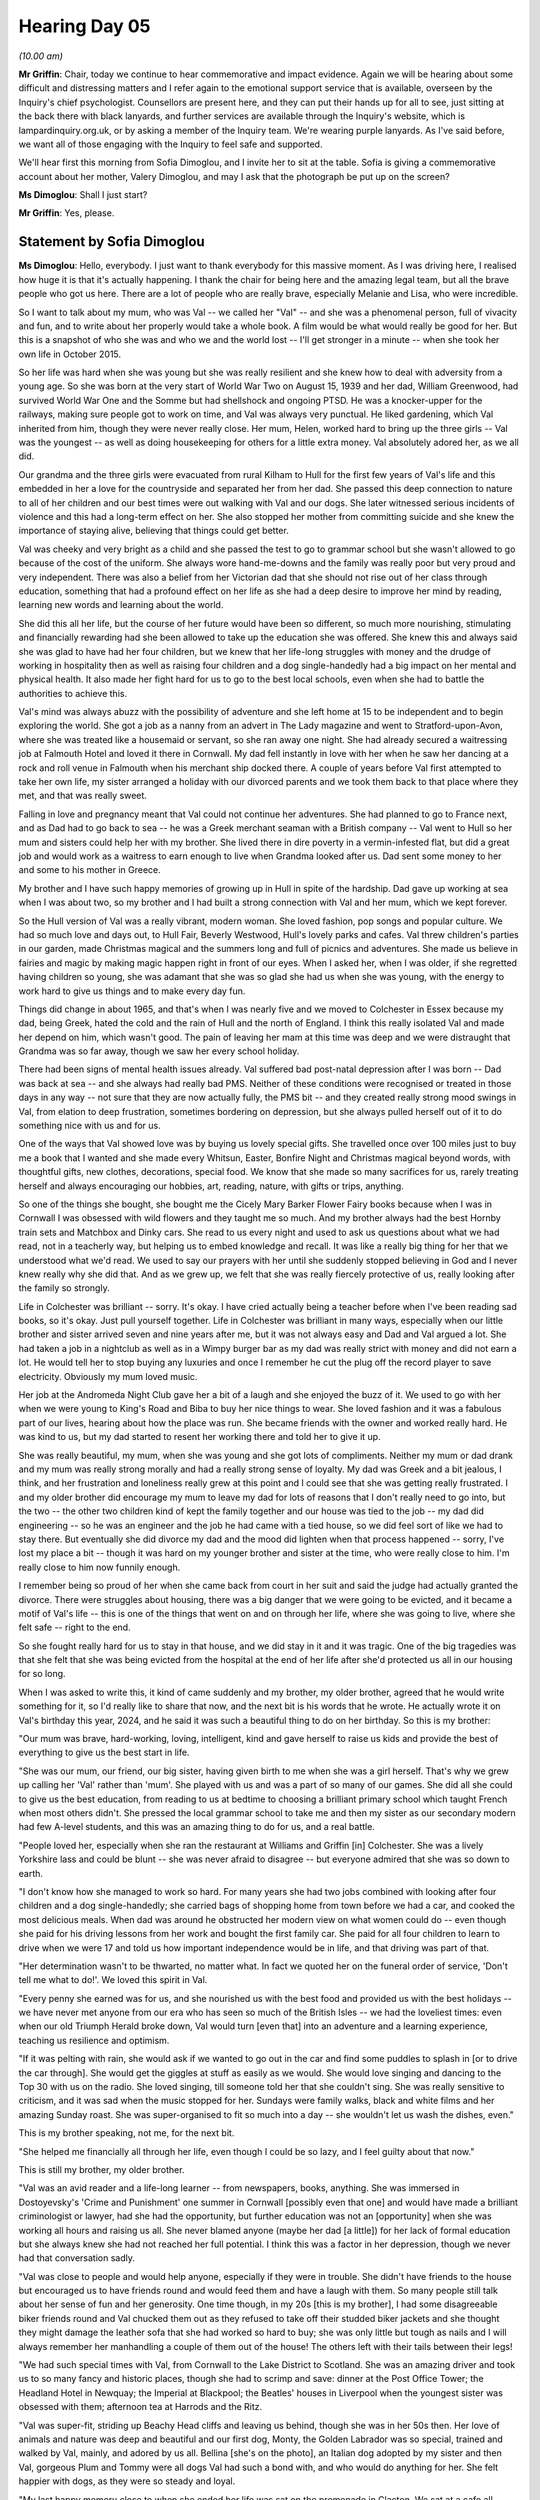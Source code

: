 .. raw:: html

   <a id="hearing-link" href="https://lampardinquiry.org.uk/hearings/hearing-day-05-commemorative-and-impact-accounts/">Official hearing page</a>

Hearing Day 05
==============

.. raw:: html

   <details id="hearing-meta" open>
        <summary>
            <span class="open">Hide video</span>
            <span class="closed">Show video</span>
        </summary>
   <lite-youtube videoid="sfCmyIxIsGo" params="rel=0"></lite-youtube>
   <lite-youtube videoid="mM92XOYzCYo" params="rel=0"></lite-youtube>
   </details>

*(10.00 am)*

**Mr Griffin**: Chair, today we continue to hear commemorative and impact evidence.       Again we will be hearing about some difficult and distressing matters and I refer again to the emotional support service that is available, overseen by the Inquiry's chief psychologist. Counsellors are present here, and they can put their hands up for all to see, just sitting at the back there with black lanyards, and further services are available through the Inquiry's website, which is lampardinquiry.org.uk, or by asking a member of the Inquiry team.     We're wearing purple lanyards.    As I've said before, we want all of those engaging with the Inquiry to feel safe and supported.

We'll hear first this morning from Sofia Dimoglou, and I invite her to sit at the table.      Sofia is giving a commemorative account about her mother, Valery Dimoglou, and may I ask that the photograph be put up on the screen?

**Ms Dimoglou**: Shall I just start?

**Mr Griffin**: Yes, please.

Statement by Sofia Dimoglou
---------------------------

**Ms Dimoglou**: Hello, everybody.    I just want to thank everybody for this massive moment.     As I was driving here, I realised how huge it is that it's actually happening.   I thank the chair for being here and the amazing legal team, but all the brave people who got us here.   There are a lot of people who are really brave, especially Melanie and Lisa, who were incredible.

So I want to talk about my mum, who was Val -- we called her "Val" -- and she was a phenomenal person, full of vivacity and fun, and to write about her properly would take a whole book.   A film would be what would really be good for her.   But this is a snapshot of who she was and who we and the world lost -- I'll get stronger in a minute -- when she took her own life in October 2015.

So her life was hard when she was young but she was really resilient and she knew how to deal with adversity from a young age.   So she was born at the very start of World War Two on August 15, 1939 and her dad, William Greenwood, had survived World War One and the Somme but had shellshock and ongoing PTSD.   He was a knocker-upper for the railways, making sure people got to work on time, and Val was always very punctual.    He liked gardening, which Val inherited from him, though they were never really close.   Her mum, Helen, worked hard to bring up the three girls -- Val was the youngest -- as well as doing housekeeping for others for a little extra money.   Val absolutely adored her, as we all did.

Our grandma and the three girls were evacuated from rural Kilham to Hull for the first few years of Val's life and this embedded in her a love for the countryside and separated her from her dad.   She passed this deep connection to nature to all of her children and our best times were out walking with Val and our dogs.   She later witnessed serious incidents of violence and this had a long-term effect on her.   She also stopped her mother from committing suicide and she knew the importance of staying alive, believing that things could get better.

Val was cheeky and very bright as a child and she passed the test to go to grammar school but she wasn't allowed to go because of the cost of the uniform.   She always wore hand-me-downs and the family was really poor but very proud and very independent.   There was also a belief from her Victorian dad that she should not rise out of her class through education, something that had a profound effect on her life as she had a deep desire to improve her mind by reading, learning new words and learning about the world.

She did this all her life, but the course of her future would have been so different, so much more nourishing, stimulating and financially rewarding had she been allowed to take up the education she was offered.   She knew this and always said she was glad to have had her four children, but we knew that her life-long struggles with money and the drudge of working in hospitality then as well as raising four children and a dog single-handedly had a big impact on her mental and physical health.   It also made her fight hard for us to go to the best local schools, even when she had to battle the authorities to achieve this.

Val's mind was always abuzz with the possibility of adventure and she left home at 15 to be independent and to begin exploring the world.   She got a job as a nanny from an advert in The Lady magazine and went to Stratford-upon-Avon, where she was treated like a housemaid or servant, so she ran away one night.   She had already secured a waitressing job at Falmouth Hotel and loved it there in Cornwall.   My dad fell instantly in love with her when he saw her dancing at a rock and roll venue in Falmouth when his merchant ship docked there.   A couple of years before Val first attempted to take her own life, my sister arranged a holiday with our divorced parents and we took them back to that place where they met, and that was really sweet.

Falling in love and pregnancy meant that Val could not continue her adventures.    She had planned to go to France next, and as Dad had to go back to sea -- he was a Greek merchant seaman with a British company -- Val went to Hull so her mum and sisters could help her with my brother.   She lived there in dire poverty in a vermin-infested flat, but did a great job and would work as a waitress to earn enough to live when Grandma looked after us.   Dad sent some money to her and some to his mother in Greece.

My brother and I have such happy memories of growing up in Hull in spite of the hardship.       Dad gave up working at sea when I was about two, so my brother and I had built a strong connection with Val and her mum, which we kept forever.

So the Hull version of Val was a really vibrant, modern woman.   She loved fashion, pop songs and popular culture.   We had so much love and days out, to Hull Fair, Beverly Westwood, Hull's lovely parks and cafes. Val threw children's parties in our garden, made Christmas magical and the summers long and full of picnics and adventures.       She made us believe in fairies and magic by making magic happen right in front of our eyes.   When I asked her, when I was older, if she regretted having children so young, she was adamant that she was so glad she had us when she was young, with the energy to work hard to give us things and to make every day fun.

Things did change in about 1965, and that's when I was nearly five and we moved to Colchester in Essex because my dad, being Greek, hated the cold and the rain of Hull and the north of England.   I think this really isolated Val and made her depend on him, which wasn't good.   The pain of leaving her mam at this time was deep and we were distraught that Grandma was so far away, though we saw her every school holiday.

There had been signs of mental health issues already.   Val suffered bad post-natal depression after I was born -- Dad was back at sea -- and she always had really bad PMS.   Neither of these conditions were recognised or treated in those days in any way -- not sure that they are now actually fully, the PMS bit -- and they created really strong mood swings in Val, from elation to deep frustration, sometimes bordering on depression, but she always pulled herself out of it to do something nice with us and for us.

One of the ways that Val showed love was by buying us lovely special gifts.    She travelled once over 100 miles just to buy me a book that I wanted and she made every Whitsun, Easter, Bonfire Night and Christmas magical beyond words, with thoughtful gifts, new clothes, decorations, special food.   We know that she made so many sacrifices for us, rarely treating herself and always encouraging our hobbies, art, reading, nature, with gifts or trips, anything.

So one of the things she bought, she bought me the Cicely Mary Barker Flower Fairy books because when I was in Cornwall I was obsessed with wild flowers and they taught me so much.    And my brother always had the best Hornby train sets and Matchbox and Dinky cars.    She read to us every night and used to ask us questions about what we had read, not in a teacherly way, but helping us to embed knowledge and recall.    It was like a really big thing for her that we understood what we'd read.    We used to say our prayers with her until she suddenly stopped believing in God and I never knew really why she did that.   And as we grew up, we felt that she was really fiercely protective of us, really looking after the family so strongly.

Life in Colchester was brilliant -- sorry.      It's okay.   I have cried actually being a teacher before when I've been reading sad books, so it's okay.    Just pull yourself together.    Life in Colchester was brilliant in many ways, especially when our little brother and sister arrived seven and nine years after me, but it was not always easy and Dad and Val argued a lot.    She had taken a job in a nightclub as well as in a Wimpy burger bar as my dad was really strict with money and did not earn a lot.   He would tell her to stop buying any luxuries and once I remember he cut the plug off the record player to save electricity.      Obviously my mum loved music.

Her job at the Andromeda Night Club gave her a bit of a laugh and she enjoyed the buzz of it.      We used to go with her when we were young to King's Road and Biba to buy her nice things to wear.      She loved fashion and it was a fabulous part of our lives, hearing about how the place was run.   She became friends with the owner and worked really hard.       He was kind to us, but my dad started to resent her working there and told her to give it up.

She was really beautiful, my mum, when she was young and she got lots of compliments.       Neither my mum or dad drank and my mum was really strong morally and had a really strong sense of loyalty.      My dad was Greek and a bit jealous, I think, and her frustration and loneliness really grew at this point and I could see that she was getting really frustrated.      I and my older brother did encourage my mum to leave my dad for lots of reasons that I don't really need to go into, but the two -- the other two children kind of kept the family together and our house was tied to the job -- my dad did engineering -- so he was an engineer and the job he had came with a tied house, so we did feel sort of like we had to stay there.    But eventually she did divorce my dad and the mood did lighten when that process happened -- sorry, I've lost my place a bit -- though it was hard on my younger brother and sister at the time, who were really close to him.    I'm really close to him now funnily enough.

I remember being so proud of her when she came back from court in her suit and said the judge had actually granted the divorce.   There were struggles about housing, there was a big danger that we were going to be evicted, and it became a motif of Val's life -- this is one of the things that went on and on through her life, where she was going to live, where she felt safe -- right to the end.

So she fought really hard for us to stay in that house, and we did stay in it and it was tragic.     One of the big tragedies was that she felt that she was being evicted from the hospital at the end of her life after she'd protected us all in our housing for so long.

When I was asked to write this, it kind of came suddenly and my brother, my older brother, agreed that he would write something for it, so I'd really like to share that now, and the next bit is his words that he wrote.    He actually wrote it on Val's birthday this year, 2024, and he said it was such a beautiful thing to do on her birthday.   So this is my brother:

"Our mum was brave, hard-working, loving, intelligent, kind and gave herself to raise us kids and provide the best of everything to give us the best start in life.

"She was our mum, our friend, our big sister, having given birth to me when she was a girl herself.   That's why we grew up calling her 'Val' rather than 'mum'.      She played with us and was a part of so many of our games. She did all she could to give us the best education, from reading to us at bedtime to choosing a brilliant primary school which taught French when most others didn't.    She pressed the local grammar school to take me and then my sister as our secondary modern had few A-level students, and this was an amazing thing to do for us, and a real battle.

"People loved her, especially when she ran the restaurant at Williams and Griffin [in] Colchester.      She was a lively Yorkshire lass and could be blunt -- she was never afraid to disagree -- but everyone admired that she was so down to earth.

"I don't know how she managed to work so hard.      For many years she had two jobs combined with looking after four children and a dog single-handedly; she carried bags of shopping home from town before we had a car, and cooked the most delicious meals.   When dad was around he obstructed her modern view on what women could do -- even though she paid for his driving lessons from her work and bought the first family car.   She paid for all four children to learn to drive when we were 17 and told us how important independence would be in life, and that driving was part of that.

"Her determination wasn't to be thwarted, no matter what.   In fact we quoted her on the funeral order of service, 'Don't tell me what to do!'.   We loved this spirit in Val.

"Every penny she earned was for us, and she nourished us with the best food and provided us with the best holidays -- we have never met anyone from our era who has seen so much of the British Isles -- we had the loveliest times: even when our old Triumph Herald broke down, Val would turn [even that] into an adventure and a learning experience, teaching us resilience and optimism.

"If it was pelting with rain, she would ask if we wanted to go out in the car and find some puddles to splash in [or to drive the car through].   She would get the giggles at stuff as easily as we would.   She would love singing and dancing to the Top 30 with us on the radio.     She loved singing, till someone told her that she couldn't sing.    She was really sensitive to criticism, and it was sad when the music stopped for her.    Sundays were family walks, black and white films and her amazing Sunday roast.    She was super-organised to fit so much into a day -- she wouldn't let us wash the dishes, even."

This is my brother speaking, not me, for the next bit.

"She helped me financially all through her life, even though I could be so lazy, and I feel guilty about that now."

This is still my brother, my older brother.

"Val was an avid reader and a life-long learner -- from newspapers, books, anything.    She was immersed in Dostoyevsky's 'Crime and Punishment' one summer in Cornwall [possibly even that one] and would have made a brilliant criminologist or lawyer, had she had the opportunity, but further education was not an [opportunity] when she was working all hours and raising us all.     She never blamed anyone (maybe her dad [a little]) for her lack of formal education but she always knew she had not reached her full potential. I think this was a factor in her depression, though we never had that conversation sadly.

"Val was close to people and would help anyone, especially if they were in trouble.   She didn't have friends to the house but encouraged us to have friends round and would feed them and have a laugh with them. So many people still talk about her sense of fun and her generosity.   One time though, in my 20s [this is my brother], I had some disagreeable biker friends round and Val chucked them out as they refused to take off their studded biker jackets and she thought they might damage the leather sofa that she had worked so hard to buy; she was only little but tough as nails and I will always remember her manhandling a couple of them out of the house!   The others left with their tails between their legs!

"We had such special times with Val, from Cornwall to the Lake District to Scotland.    She was an amazing driver and took us to so many fancy and historic places, though she had to scrimp and save: dinner at the Post Office Tower; the Headland Hotel in Newquay; the Imperial at Blackpool; the Beatles' houses in Liverpool when the youngest sister was obsessed with them; afternoon tea at Harrods and the Ritz.

"Val was super-fit, striding up Beachy Head cliffs and leaving us behind, though she was in her 50s then. Her love of animals and nature was deep and beautiful and our first dog, Monty, the Golden Labrador was so special, trained and walked by Val, mainly, and adored by us all.   Bellina [she's on the photo], an Italian dog adopted by my sister and then Val, gorgeous Plum and Tommy were all dogs Val had such a bond with, and who would do anything for her.    She felt happier with dogs, as they were so steady and loyal.

"My last happy memory close to when she ended her life was sat on the promenade in Clacton.   We sat at a cafe all afternoon and left as the sun faded.     We laughed a lot all her life, and that was a hilarious day.   It was good to see her being her old self. A jogger passed and she exclaimed: "Get those knees up!" and she interacted with anyone who cared to chat, just like the old days.

"I miss her love and her special personality -- she was always funny and [always] ready to laugh, like her mam, our Grandma.    Not many mums played April Fool's jokes on their kids -- she once sewed up the cuffs of my school shirt!   We had a big laugh every day about something or other!

"I am so sad she did not receive the care she needed -- I am sure she would have had a long and mostly happy older life."

So that was all from my older brother, and my younger sister and younger brother would also have similar things to say.   Lots of brilliant stories about Val and how unconventional she was and how thoughtful and her generosity and love.

Her five grandchildren adored her and loved her stories, her sense of fun and her incredible generosity and her interest in them as people.    I think we always knew that Val suffered from mental health issues, but she managed these well and without drugs most of her life.   She almost never drank alcohol, a little bit at Christmas -- a Snowball, that's what she liked -- never smoked and was really anti-drug.     She sought counselling when her mum died, when she suffered the loss of her mum, and our first dog, that really hit her hard, and also when she felt she made an error moving to a flat in Holland-on-Sea, when where she lived seemed to consume who she was as a person, though her houses were always beautifully decorated and with an amazing garden.

Getting older was hard for her, and although cognitive behavioural therapy did work to some extent, she eventually agreed to take anti-depressants when her psychiatrist went down that route.    She had never been diagnosed properly, but we thought she may be bipolar or something similar as she had big mood swings.    These could be scary, but we always loved her and we worried when she was low.

There's a little bit that's been redacted.    I'm just trying to put the best bit together.

So there was a spell that she had that was quite uncharacteristic anxiety, it lasted longer than usual, and there was an unsuccessful session with a psychologist where Val was really -- she didn't like talking really to lots of people in the room, which of course was part of what happened next, and she felt she couldn't talk openly.    There was a trainee observer in the room and she was too nervous to say she didn't want them there.   And quite soon after that she crashed her car into a moving lorry and was seriously injured when the car caught fire.    No one else was injured, though a passer-by did stop and pulled her from the wreckage of the car.   Her beloved dog, Plum, was killed in this crash and Tommy, the other dog, escaped and she now lives with my sister and comes to stay with me on holiday.   This was December 7, 2013.   The aftermath of the actual crash was filmed -- it just happened to be a media outlet behind her -- and is still available on the internet -- it's still there -- and it's a disturbing but real piece of footage.

So this was sort of the beginning of the end, and it involved years of medical attention because Val had really severe burns.       She had a broken hip, she couldn't walk properly after this, not fully, and she had such deep anguish.     Sorry.

**The Chair**: Take your time.

**Ms Dimoglou**: So Val at this point was beyond devastated and really guilty about the death of her beautiful Plum, her dog.    She could not see living in the house where she lived with her dogs, and Plum was buried in the garden. And she talked about suicide a lot at this point and we begged her psychiatrist to help her to stay alive.

She had some brilliant treatment and some awful treatment.    There were brief flashes of the old fun Val, mainly like when she was playing scrabble with the people, the inpatients, but very few.      We spent hours looking at properties because she couldn't go back to her house, but she knew she needed a place of asylum, of being looked after and cared for so she did not kill herself.     None of her children were in a position to offer this.     We all had young children ourselves at this point as well -- sort of young-ish.

She had a real sense of justice to the very end and it was Val who stopped the unit she was in from writing up in public in their office what the residents had done to try to take their own lives.      She befriended many people there and made them feel loved again.

The impact of Val's death continues to this day -- as you can see with all of us -- with all of us it's the same.     Hearing about suicide is a trigger, but we have learned to accept that that is part of life, though it could be minimised with better mental healthcare.    The loss of Val from our lives is enormous, inexpressible really.    To go there is to admit the loss of so much love and fun and potential memories with grandchildren and with us all.

My daughter has been severely affected by the trauma and often speaks about how Val would be so proud of her achievements and how she would have been there for her. I know my siblings keep their sadness to themselves often or shut it out to survive.    We are all trying to live our lives for Val and for Dad, who is still alive and who often speaks of Val's amazing personality, when he met and fell in love with her.

The loss feels worse because we feel that, with the right treatment, more fitting drugs, if they were necessary, more talking therapy and a safe space to live, Val would not have crashed her car and would have lived a much longer and happier life.    It was agony seeing her desperate for help but denied that.    It took me five years to feel I could even breathe again. I almost lost my job as an English teacher because I was being made at that time to teach -- I was being made, as my job, to teach books about suicide and death -- there's a lot of books about suicide and death that young people read -- and an unsympathetic management at that point.   I got a skin condition from stress and depression and lost weight and all interest in anything, to be honest, though I did what I could to support my daughter through her own grief.   I also tried to be there for my lovely sister, who found my mum dead after the hospital let her out for 12 hours -- and we didn't know this -- who also became unwell.

To be honest, the shambolic and disingenuous investigations -- a number of them -- after my mum's death by the health authorities were probably one of the most traumatic parts of the whole story that we've had to live.   Nonetheless we have the best memories of Val and this statutory Inquiry is something she would have believed in as she was passionate about the need to improve mental health services, to offer suffering people a safe place to live and to really talk to them and to try understanding what is wrong.

We hope that all the effort put into the Inquiry does not end in a hollow "Lessons learned" statement and that real policy changes can be implemented.   We hope that people will tell the truth and that the Inquiry can compel people to be honest and to be part of a permanent and positive shift in mental healthcare in the UK to something kind and caring, offering true asylum without limit and safeguarding individuals and society from a health issue which should have solutions, as any other physical ailment.

Thank you very much.

**Mr Griffin**: Would you put up the remaining photographs, please?

*(Images shown)*

**Ms Dimoglou**: That's her laughing.

**Mr Griffin**: Thank you very much.

**The Chair**: Mrs Dimoglou, thank you so much.    It's wonderful to hear about your inspiring mother.

**Mr Griffin**: Chair, there will be just a very brief pause while we change the table around.     (Pause)

We will next be hearing from Paul Guille and I invite him to go to the table.      He will be accompanied, I understand, by his brother, Alex. And Paul will be reading a commemorative account about his sister, Bethany Lilley, Beth.     There's a photo that's gone up on the screen, just so that you're aware.

Statement by Paul Guille
------------------------

**Mr Guille**: I would start by just echoing what Sofia said in terms of thanks for the amazing staff of the Inquiry, first of all for doing the work you're doing and second of all for supporting us so well throughout.   All of our family have felt incredibly supported by the way you've approached it, so thank you for that.

I would also just quickly say, before I start, that this was written mostly by my sister, Sarah, who did a huge amount of just asking the right questions, asking the right people and, as a result, sort of got the inquest going initially and things like that, and got us involved in this process as well.   She kind of decided it was time for her to step away, so I just want to kind of start by paying tribute to her and all the work she did to try and get some answers on behalf of Bethany.

So this account is mostly written from Sarah's perspective but, as I'm one of six, lots of us all had different memories and different pieces we wanted to add in, so I'll kind of make that clear as we go through. So she said:

"Thank you for the opportunity to provide a commemorative account for the Lampard Inquiry regarding my sister, Bethany Lilley ... who died in January 2019, aged 28, whilst an inpatient on Essex Partnership University ... Trust's Thorpe Ward [in] Basildon.

"In order to write this account, I have referred to and included information that was submitted to the Essex Coroner following my sister's death, with the input of my siblings and mum, together with our recollections of our experience.   We are very happy to provide any additional information or evidence or greater detail of our experience at any point.

"Beth was born on 12 September 1990.     The youngest of a set of twins, and the youngest of six siblings from Dr John Guille and Mrs Julia Guille.   Beth was born in the breech position and had one arm over her head.    As a consequence she got 'stuck' until the consultant manually moved her arm, causing it to break, to allow her to be born.   It is not clear whether there was any impact of this period of oxygen starvation on Beth. Although it did not affect her physical development, the family have always felt it may have impacted her emotional development.

"Beth lived in the family home, with the exception of a short period when she lived on her own, until she married her childhood sweetheart in 2015.   They lived in one bedroom in the family home, sharing kitchen and bathroom facilities, until they could rent their own place in Colchester which they did for approximately one year until they separated during an intense period of Beth's mental illness.

"As a child, Beth was impulsive.   Due to her behaviour, she was [unfortunately] asked to leave the secondary school she attended with her brothers, and was moved to an alternative school in Clacton, from which she was frequently truant.   Her Dad then paid for Beth to attend a private school in Colchester.   Aged 16, Beth was diagnosed with and treated for ADHD.    She dropped down an academic year and left the private school with five GCSEs.

"There were few things Beth enjoyed more than spending time with her cat [appropriately] named Smirnoff, usually in front of an episode of EastEnders or some kind of comedy series (anything from Miranda to the Gilmore Girls was always good with her!).      She was also an enormous fan of music, especially the rapper Eminem, even getting to see him perform live on one occasion."

And we even had some of his lyrics quoted at her funeral as well, appropriate ones I should add.

"Beth experienced several severely traumatic events during her teenage years and into her early 20s, the details of which another family member has asked [us] not to include.   We now understand that these events impacted Beth's mental health severely and began the start of her involvement with the services provided by Essex Partnership NHS Foundation Trust.

"[During] these experiences, Beth worked first as a care assistant as a care home.    She really enjoyed her job and loved looking after people.   She spent a short time as a domiciliary care assistant and then managed to secure a job at her dad's GP surgery as a Health Care Assistant and phlebotomist from 2012.   She was widely regarded as brilliant at her job, loved by all of her patients and the staff.    Due to her struggles with her mental health, she [did have] to leave the role.      At one point she spoke to the surgery about returning to her job, which she [really] really wanted to do.    She returned for a period of a week on admin duties, but her mental health was such that she [just] wasn’t able to continue.

"In 2014 she studied for a short time at Anglia Ruskin University to become a qualified nurse, with the intention to specialise in Mental Health, but unfortunately did not pass the academic assignments. Beth was diagnosed with dyslexia around this time. [She] continued to want to train as a nurse and applied for information about a nursing qualification with the Open University in 2018.

"During 2014/15 Beth's mental health declined quite suddenly.   She spent blocks of time as an inpatient on the mental health wards, at one stage she was resident for over eight months."

I've lost myself for a second.

"After this admission, she had great difficulty readjusting to the world outside the ward and ended up yo-yoing backwards and forwards in and out of the inpatient wards.

"Beth's dad was a local GP and worked extraordinarily long hours.   When Julia was unwell, Beth's Granny on her Dad's side would often visit from Guernsey to stay and support the family.

"And Beth's parents divorced in 2003, when [Bethany] was 12, and Julia was moved out of the ... home into a flat a few miles away.

"Beth's dad died in October 2018, after which her destructive behaviour reached new heights as her struggles to cope with [the] death went unrecognised by the teams supposed to be supporting her.   Beth eventually succeeded in taking her own life whilst an inpatient in January 2019, when she ligatured.

"Beth did not have children, although she wanted nothing more than to be a mum.   She was incredibly close to all of her nieces and nephews as well as the children of her close friends, who all knew her as 'Aunty Beth'. Beth was fiercely loyal to her friends and would be there no matter what time of day or night to provide emotional or practical support.   Beth's six nieces and nephews were aged between 10 and 2 when she died.    She absolutely adored them and requested photographs of them while she was an inpatient, as she recognised that thinking about them helped her through her days.    Beth saw them almost daily when [she was] at home, and never missed a family gathering.

"My personal recollections of Beth [this is from Sarah's perspective] are limited as I went away to university during Beth's teenage years, and then moved away from the area for a period of ten years. I remember hearing about her struggles from my Dad and even considered whether I could support her if she moved in with me, giving her a change of scene and people. I still wonder whether this could have made a difference.

"Beth supported me during a particularly difficult period of my life, when other people told me to 'just get on with it'.   She could see how much I was hurting and tried to help.   I will never forget that kindness when I needed it [the] most.

"She was such a kind and loving aunty to my daughter, who regularly told me that Aunty Beth was the only one who understood her.   My daughter was 10 when Beth died.   She was devastated and asked how it happened.    I asked if she knew that Aunty Beth used to hurt herself.   My daughter replied that, yes, she knew that.   I sadly explained that Aunty Beth had hurt herself too much this time.   My daughter looked at me and said simply 'I thought so'.   She wrote this poem after [Bethany] died: 'Amazing 'Unique 'Nice 'Terrific 'Intelligent 'Exciting 'Beautiful 'Excellent 'Totally brilliant 'Helpful 'I love you.' "Beth's inquest took three years to reach the Coroner's court.   It was three weeks long and held under Article 2 of the Human Rights Act with a jury.     During those three years, we attended every single meeting and I worked extremely closely with our solicitor and barrister preparing for the case, spending many hours reading disclosure, making notes and asking questions, on top of my full-time job.    My own family did their best to support me while I poured my heart and soul into working out where things had gone so terribly wrong while they constantly worried about the impact on my mental and physical health as barely a day went past when I did not suffer from anxiety-induced migraine, for which I required prescription medication and drank alcohol to excess with worrying frequency.

We would say we are a close family, but there are many things we do not know about each other's lives, and we would say this is appropriate.   However, during the course of preparing for the inquest all the details of Beth's life were laid bare.    To begin with, this was in some ways positive, as it helped us to piece together just why she became so unwell.    But details such as her post-mortem report detailing the weight of each of her organs was too much to bear.

"I read every single page of her 10,000-page medical records, including the sentence that a member of staff thought necessary to record in perpetuity that, 'Beth gets on well with all of her siblings, apart from Sarah'.   I cannot unread those words and can never fix that relationship that I did not even realise Beth felt was so broken.

"We were six siblings, now we are five.      And no mother should have to bury her child.   Losing Beth continues to affect us all in different ways, particularly for Julia, who lived with Beth during her most difficult times and constantly towards the end of her life, and Matt, Beth's twin, feels her loss most acutely.   We have individually suffered in different ways.    Panic attacks, depression, relationship struggles, and physical health problems that can be directly attributed to our grief.   Several of us have sought counselling and some are continuing with it, five years later.

"Every time I think of Beth, see a photo of her, or visit her grave, I feel an overwhelming wave of sadness because I just always believed she would 'make it' and I still can't believe that she didn't."

The next words are from Julia Guille, who is Bethany's and our mum.   She asked to include these words:

"Beth's death has meant that when in conversation the subject of families come up, I feel very uncomfortable when talking about my children.      I can never decide whether to say I have six or five children. I feel as if I'm lying when I say six, but feel disloyal to Beth when I say five.     I'm never sure if or even how I can explain that Beth has died and the reason that she has died.

"I am constantly reliving the evening I was told that [Bethany] had died.     I received a phone call from her doctor describing all the events surrounding her death, how she was found with a ligature, attempts to resuscitate, but not actually telling me she was gone. It took a direct question from me before I was told the truth, that [Bethany] had died.    Even after all this time, it doesn't seem real."

And these words are from Matthew, who was Bethany's twin brother:

"Looking back, I am so privileged to be Beth's twin. She proudly took immense pleasure in sharing she was a twin with everyone she met and would often refer to me as her 'Twinny', which I wasn't too fond of at the time but now, I really miss it.

"Growing up with Beth as my twin is all I've known but I would describe our relationship as unique.    She had such a vibrant personality, and she was just so funny.   We would squabble as all siblings do but we were always together.   We went to a small village primary school and were in the same class, so we literally spent all our time together.   We shared a bedroom growing up as we were the same age, attended most things together (Sunday school, swimming lessons etc).    We really were a pair, right down to matching outfits our mum would dress us in as babies.

"When we went to secondary school, we didn't have any lessons together and we hung around with different friendship groups.   This is around the time when we started to unfortunately grow apart.    However, the close bond remained.   After secondary school we began to grow closer again before I moved away to Yorkshire to attend university and raise my children with my fiancé.     We still did communicate and visit each other from time to time but not enough.

"I have two young children who were 6 and 4 at the time of Beth's passing.     We try to talk openly about Beth and when my son asked what I was doing while writing this, he asked if he could add something too. I asked what he wanted to add and he said, 'she was really sweet and always lovely'.

"My son is the oldest of my two children and Beth's death has had a lasting impact on him.    He was 6 at the time of her passing and started to show a disconnect with the world around him.     The issues he faced impacted his education and his mental health.    Luckily for us my partner managed to arrange counselling for him; the school were very understanding and set time aside for these sessions as well as supplying additional support with his schoolwork.

"My daughter often expresses how much she misses her.    She is often distraught about how she does not have much memory of her, it is very upsetting to hear that she wishes she was still here.    She used to ask when Aunty Beth was going to come back.    It took a few years for her to finally understand, this was extremely hard for her, myself, and my partner.

"So, to summarise, years on we feel her loss greatly and regularly.    Be that through the children's emotions or our own memories, the death of my twin has impacted myself and my family massively.    Since Beth's passing, I have received one set of counselling, and I have recently had an assessment while I await further counselling.    I struggle with her loss greatly and I am acutely aware these feelings will no doubt be a part of me forever."

The next part is from Jo Stevens, who is Bethany's sister, our sister:

"As a family we have come to the agreement of writing separate statements if we so desire, as to the impact of Bethany's loss on us as individuals.    We have been through this process for nearly 5 years as a family which has been tough on us all.    We are all individuals and have different memories, different feelings and sometimes different opinions on things, so we thought it only fair we got to have our say as different family members.

"I've never had the opportunity to really put down in words the effect it has had on just me before. I have attempted bereavement counselling but wouldn't open up and was told that I seemed to be doing ok so I didn't really need it.     I was told that the images I was seeing in my head of my sister's body in the chapel of rest weren't flashbacks, they were just memories.   So, I continue to live my life because we all know life goes on!   I think about her often but rarely visit her grave.   I don't know whether it is just down to having a busy life or otherwise.

"Beth was my little sister, I loved her dearly! I remember her for being a lively, fun-loving young girl.   We missed our flight to Guernsey one year and at the time we were devastated, however we soon laughed about it once our dad came to the rescue.    I fell over in the mud just before our flight coming home too, she really did laugh at me!     The person that she turned into wasn't Beth, and I do not want to remember her as this shadow of herself.

"She turned to me initially at the very beginning of her real mental health struggles.   However, she soon drifted away as her mental health deteriorated.    There will always be the questions in my mind, 'Could I have done more?   Should I have done more?'.

"Losing Beth really took its toll on my family too. I struggled for months following our dad's and then her death.   I wandered around in a trance, and it wasn't until my Husband finally confronted me about feeling sorry for myself, but not doing anything about it, that I actually started to take note and realise I needed to snap out of it.    My daughter doesn't remember my sister but knows who she is in photographs, my two sons do remember her but their memories fade as they were still so young when it happened.

"So, in conclusion, it really affected me and still does in many ways.   I'm not sure I can actually put everything in words.   It obviously had a massive effect on my personal life, but it also affects my work life too sometimes.    Having to stay professional with people at the lowest points of their life, knowing deep down they probably won't actually get the help they require from mental health services, it makes me sad!"

And this last bit is from me.

The impact on Bethany's death on me personally is difficult to quantify.   When you are told that your sister is going into hospital because of her deteriorating mental health, the immediate response should be one of relief and gratitude.    It should be assumed that this is the place where she will get the support and care that she needs.    In our situation Bethany's hospital admissions served as a signal that her situation was getting worse and that it would likely worsen during her stay, whichever ward she would end up staying on.

Bethany's death felt so inevitable.    When I would visit her on the ward, when I was still living in the UK, and when I would video-call her from my apartment in Raleigh, she would talk about taking her own life flippantly.    "I tried to kill myself today, but the nurses stopped me.   So that's good" was something I heard more times than anyone ever should from someone they love.    This carefree attitude and the obvious signs that Bethany was not okay has often led me to question whether I did enough to help her.   Did I ignore those signs and become almost desensitised to her pain?      Could I have raised those concerns earlier?    Should I have just taken them more seriously and, if I had, might she still be alive today?

These painful and lingering questions are still difficult to manage, but immediately after her death they were absolutely deafening.    I took to drinking alcohol nightly.   Without doing so I was fearful of not sleeping at all or being woken up by nightmares.   It took until lent of 2020 until I was able to relearn how to manage my relationship with alcohol again.

I also took a huge financial impact after Bethany's death, paying hundreds of dollars in flights home, lost earnings and therapy sessions.    When my father died months before Bethany, I was offered the chance to see him in the hospital mortuary.    I turned this down and regretted it.   When Bethany passed, I could only get back to England days before her funeral and never had the chance to see her.   To not have had the chance of this closure is an especially painful outcome from the darkest period of my life and it's something that's never going to be fixed.

Up until I moved back to the UK, I actually had one last message from her on our WhatsApp chat.    I told her that I thought she was strong.    She replied to say "thank you" and that she hoped to believe it herself one day.   It seems unlikely that she felt strong in the days before she passed, but that's how I think of her.       To live how she did, to achieve what she did, to touch the lives that she did and to keep going in the face of everything in the way that she did took a kind of resilience that most people could not have even imagined having to show.   She's not just missed, she's remembered and she is an inspiration.

I'll just finish with the last bits, which was Sarah's words again:

"Beth had such a way of connecting people on their level -- meeting them where they were at and engaging with their interests and values even if they did not match her own.    Everyone who had the privilege of spending time with her has different memories of her and different ways of understanding what a truly special soul she was.

"Beth's immediate family numbers 15 people. However, the loss of her life extends far beyond her family to include her greatest friends, those who she would drop everything for when they needed help, and all of the patients that she looked after.   Even those she came into contact with over the course of her illness, both staff and patients, valued her friendship, her personality and her passion.   We were told over and over, whenever we met people from the Trust, 'we all loved Beth'.

"Thank you again for this opportunity to provide this Commemorative Account and for the [amazing] work that you are doing."

**Mr Griffin**: Thank you.   If you just wait there, we'll play a few more photographs.

*(Images shown)*

**Mr Griffin**: That's the last photograph, thank you.

**The Chair**: Thank you both very much indeed and will you also convey my thanks to the rest of your family.      Thank you.

**Mr Griffin**: Chair, we'll now hear the commemorative account of Jane Stanford and it will be read by her legal representative.

This is an account about Jane's mother, Dorothy -- or Dot -- Redditt and it is being read by Adefolaju Sanda.

**Mr Sanda**: Good morning, Chair.   Today I'll be reading the commemorative account of Jane Stanford, sat next to me, daughter of Dorothy Redditt, also known to her friends and loved ones as "Dot".

Statement by Jane Stanford (read)
---------------------------------

**Mr Sanda**: "Dot as she was known to all, my mum, was born in 1936, she was given a long life but cut short shockingly and tragically at age 85 in 2021, when she died alone, locked in her bathroom, the room in terrible disarray, surrounded by the paraphernalia of self-harm, the door smashed down by the police.      Many may think that someone else cleans up after this type of death, but they don't. The family are left with a horrific scene that can never be erased from their memories.     One must identify the body and this must be done by someone that knew them. We never got to see mum treated and well.    Her right to a normal old age free of mental torment [was] denied to her.    There was to be no normal decline which is expected in old age, no family at her bedside at her end, to say our goodbyes and hold her hand.

"Mum came from a family scarred by World War 1 PTSD. Her great grandfather sadly took his own life.    This was along with Mum's own issues of dealing with the upheaval of being evacuated during World War 2 at the tender age of 4, being separated from her brother and her parents.

"Mum married dad after a short courtship in 1956, having met at their place of work.     They had been married for 64 years when mum died.    Dad passed away recently, after a gradual decline in his physical and cognitive capacity, nearly 3 years after mum.     He was a mild mannered, gentle man not given to confrontation and was always supportive of mum through her long mental health difficulties.    Even if he did not always fully understand her difficulties, no matter how they impacted him he remained loyal and supportive, her 'rock', knowing and believing Mum's cyclical ups and downs in her mental health would somehow always ease with a little time and patience.

"When my sister and I were born in the 1960s, mum had the family she so wanted, but the pressures that come with motherhood were totally overwhelming for her and she did not cope with the demands, which affected her already fragile mental health.   Mum, looking back at that time, believed she had suffered with post-natal depression, but in the 1960s there appeared to be little awareness or help for this or any mental health difficulties.

"The cyclical nature of Mum's mental health difficulties thankfully did mean we saw times when mum shone past her difficulties.   Mum was a very creative and a talented artist, many friends and family still have her beautifully painted stones.    Mum's love of nature, flowers, animals and birds, meant these were her favourite subjects.   Mum could recognise bird song easily and identify birds in a flash.   She also loved her garden and when she was able, there would be a small veggie patch, fruit trees and bushes.   She would nurture her plant cuttings until they were healthy and thriving and these plants still live on in our gardens today.

"Mum was also a very good seamstress, she made clothes, toys and dolls, was always knitting when there was to be a new baby in the family or neighbourhood. There were also many very intricate embroideries framed on the walls of mum and dad's home.   Mum would make amazing fancy dress for me and my sister and often we would do well in competitions and win a prize.

"Mum learned to play the piano, the memories of Beethoven's Moonlight Sonata 1st Movement resounding through the house is very poignant for me.   Mum was involved with amateur dramatics, where she would enjoy singing and acting and I remember her performance in the panto Cinderella very well.

"Mum was also a very good baker of bread and cakes. The smell of a newly baked cake or bread was one I love and her old-fashioned deserts, a gooey jam roly poly always went down a treat.

"Like many older couples, as they moved towards retirement, mum and dad enjoyed caravaning and visited many places in Britain and France, in later years travelling further afield to Canada and the USA.    Dad recalled very fond memories of their wonderful trip to Bryce Canyon National Park Utah, sitting with mum after a meal, just admiring the stars, which with so little light pollution was magical.   Later as they aged travelling abroad became more difficult so mum and dad would often go to Southwold or Orford Ness for a short break, always with one of their rescue dogs in tow. They would hire a beach hut for the day and me and my sister and our four boys would come for a day by the beach.   Mum's four grandsons gave her great pleasure and she was always interested in their achievements and how they were making it in the world.

"Mum was confused and frustrated when it came to her mental health difficulties, full of contradictions in her search for answers.     She always seemed to be searching for answers to her difficult thoughts and feelings that so clearly caused her pain and sadness. She could articulate well what she felt were the causes, events which occurred deep in her past, but she found confronting these thoughts and feelings extremely difficult.   She sought solace in her faith at times in her life.    She sought answers from her GPs over many years, but became increasingly frustrated by the fact that medical treatment for her mental illness did not seem to work.   Mum felt no one understood her or seemed to be able to alleviate her depressed state.      She sadly took a lot of her frustrations out on family, friends and neighbours, seeking to blame those around her for not making her happy, understanding her or being able to relieve her clear pain.     This caused immense difficulties with her relationships.

"The final five years of Mum's life, dad recalled, were a period where Mum's frustrations gradually increased.   We all gradually noticed this trend.   The cyclical nature of Mum's mental health difficulties seemed to change to a more stable constant low mood with very challenging bouts of aggression.   She lost interest in her creative interests, music, her garden, the little holidays she so enjoyed.    She was clearly in distress and would wander off, having to be brought back by the police.    But once persuaded by the police to seek help in A&E, she would convince the staff that she was fine, even though it was clear to us that she was not.

"The months that led up to mum's death were the most terrifyingly anxious times of our lives as a family. The impact on our lives will never go away.    Both my sister and I have had to seek professional counselling and our dad suffered dreadfully and needed lots of support.   The wider family, namely our partners and grown-up children, should not be forgotten [as] they have been invaluable in supporting us and saw us suffer so much.

"Writing this and recalling the terrible memories of my utter feeling of helplessness, failing at every point to get anyone to listen to our concerns and get [help that mum] needed and deserved, brings on overwhelming physical symptoms of anxiety.   I cannot breathe, my heart is thumping, there is a knot in my stomach, my head is light, I panic, I am crying.    My thoughts are 'I must help mum', but no one is listening to my pleas, and no one wants to help us, mum will hurt herself and dad too [and] I need to prevent this catastrophic scenario [from happening].   I hear my dad crying, he is 93 and not in the best of health, he has been hit by mum, she has threatened to kill him, pushed him into the wall, locked him outside in the cold, the phone wires ripped out so he cannot call for help, he is afraid mum will burn the house down as she has threatened, she is verbally abusing him, he cannot leave her as she is threatening to harm herself and he wants to keep her safe, dad wants to take his own life because he cannot cope anymore, he just needs peace he says.    Mum is in severe mental health crisis but there is no one to help her get well, or see and accept the risk to dad physically and psychologically.

"We as a family also went through several distressing police incidents.

"In the weeks prior to mum's death, we as a family foolishly felt some relief once mum agreed to a voluntary admission to Ruby Ward.    Mum's experiences, according to her journal notes and our experiences of Ruby Ward over the weeks are to be recalled and will be dealt with later in the inquiry.   However, it is safe to say the majority of our interactions with Ruby Ward were not good ones.

"The failings left mum's mental health issues effectively untreated.   Discharge occurred without adequate support and into an environment that was not appropriate, within 5 days mum had attempted suicide again and six days [later] mum was dead.

"My sister and I spent hundreds of hours writing emails, letters, making phone calls, video call meetings.

"I am sure there is more I cannot recall.     Much of our efforts whilst mum was still on Ruby Ward trying to get our concerns listened to and acted on were ignored. None of our efforts prevented mum's tragic loss or provided explanation for what we believe were the events that contributed to mum's death.   All our efforts have been in vain.    This is the unending impact of what we have been through as a family.

"Mum, you lost your battle against a cruel and unkind illness, let down by those that should have cared for you and helped you get well, your struggles were immense and life long, but it was a full, valuable life. Your family all did the very best they could to support and care for you, especially dad, by your side for 64 years.     Even when it was impossible to reach you, locked in your pain and anguish, we were still fighting for you, to try and make things better for you and get you well.     It is so sad it was all in vain.

"We know you believed that you would someday go somewhere better with the angels and where there will be peace forever, I hope you are there now, because if anyone needed and deserved somewhere better and peace forever, it was you Mum."

**Mr Griffin**: Would you play the remaining photographs, please?

*(Images shown)*

**Mr Griffin**: Thank you very much.

**The Chair**: Mrs Stanford, thank you very much indeed for that incredibly illuminating account.

**Mr Griffin**: Chair, that is time for our mid-morning break. May I suggest that we return at 11.40?

**The Chair**: 11.40, good.

*(11.07 am)*

*(A short break)*

*(11.43 am)*

**Mr Griffin**: We are hearing now from Karon Pimm, who will be speaking about her son, TJ.    And could we put up the photograph, please?

Statement by Karon Pimm
-----------------------

**Ms Pimm**: Yes, okay, so TJ was conceived with the help of a fertility drug.    After six weeks of pregnancy I was admitted to hospital for major surgery.    I had undiagnosed endometriosis and the drug that I took made it worse, so I had a tube, ovary and massive blood-filled cyst removed while I was six weeks pregnant.

The doctors were aware of my pregnancy and therefore did not perform a D&C.    But said there was little hope I would carry the pregnancy.     I also had an incompetent cervix, so therefore, at 16 weeks, I had a stitch put in to keep the pregnancy, but I put here that TJ kept trying to escape and I had to go to theatre twice more to have another stitch put in -- two more stitches put in.

I went into hospital again bleeding and they found I had a placenta previa, so I was bleeding.     I was admitted in September and never came out again until TJ was born by emergency C-section.     I kept going into labour and they kept taking me to the labour ward, put me on medication via a drip to stop the contractions. So I had many scares, many transfusions and bedrest for three months.

I got to seven months and was allowed to go down to breakfast, but as I finished my breakfast I went into labour.     There was nothing they could do to stop it.     TJ was born at 2 pounds and luckily he had very few problems and they let him out of hospital when he was 4 pounds, just six weeks later.

He was very precious -- this is an understatement. He was meant to be here.      He was a funny, caring, happy child.     That's how best to describe him.   He was tiny for such a long time but a character.     One of his teachers came to the funeral and gave us a class photo she had kept.    She was distraught, saying he was the loveliest child she had ever taught.

He was also a child model and very successful to the age of 7, but he was playing football when they found out.    They ribbed him so much that we went to an audition at Marks -- oh, I'm not allowed to say that.

**Mr Griffin**: Yes, you can.

**Ms Pimm**: -- M&S for a job and he refused to comply with the models' work ethic, to say the least, and that was the last of his modelling career.    Football was his main passion but he was small for a long time.    He was really talented.    People would comment at every game how good he was.    His vision was apparent at an early age, but the other kids couldn't follow his vision and he got very frustrated.   Even the managers couldn't coach him. He was more aware than them.

We moved from Dagenham to Dovercourt in 2000 for a better life, but TJ struggled -- it was probably a wrong time to move, but it was the best thing, we thought -- and rarely went to school.   He was 14 at the time.   But the school sent him to a programme which involved Colchester Football Club and he managed to do two years there and got coaching badges.   By the age of 18 we thought and he thought he would go away with the company to teach football -- coach in the USA, and he did this for two summers -- for two years, sorry.      He was based in Florida and loved it and the kids loved him too.

He did get signed on at 12 for West Ham and did a little while there, but they did not extend his stay as he was so small.   This really upset him.   He ended up being five 9.   The football world is quite cruel.     After this he actually worked for West Ham as a coach in the community, (inaudible) for a year, and then he went on a -- he got a job with First Choice Holidays and spent three years, one in Majorca, one in Cape Verde and the next year in Egypt, doing the children's football sessions.

There he met a girl from Manchester, and when he finished the work with First Choice Holidays he moved up there with her and they had a child, but he found it difficult to stay away from us, being so far away.    He used to go -- he came home, sorry, and he got a very good job in sales in London.    He used to go by train to see his son and sometimes I would go and drive sometimes.

This eventually led to TJ not being able to see him because he once turned up late, Saturday morning, drunk from the night before, after work.    He then rekindled a relationship with the first girl he met when we moved to Dovercourt.   He moved in with her in London and it seemed okay for a while, but this job in London wasn't very good with the culture of drinking and drugs.    This is where his mental health I think started to deteriorate.   I'm not sure if he did have ADHD, but he had OCD as a child, lining his cars up and all in rows even at an early age.

I had to go and pick TJ up from his girlfriend's flat in London as he was getting into debt, gambling, and again to drugs in London and getting payday loans. I think he was bipolar but that was never diagnosed.      He had some medication from a GP -- but took all the tablets -- once in 2015.     He was okay, but he didn't take no more after that and the doctor wouldn't prescribe him any and he wasn't really well looked after by the GP.

He was arrested for criminal damage when I went to pick him up because he smashed his girlfriend's phone, but I was there and I witnessed it, but he did get arrested for it.

We go on to -- he didn't go to court for this. A warrant was issued for his arrest.    Sorry.   The money he was given to go to court he spent on drink, and he actually went to Romford Railway Station and either the transport police or staff noticed him preparing to jump under the train.   He'd been staying with my eldest daughter to give us a break.

From there, the staff took him to my daughter's house, which was just around the corner, and they called an ambulance.   He went to Goodmayes Hospital, where he was sectioned, and me and my husband put our hands together as he would finally get the help he needed, but sadly not to be.

He was sent from Goodmayes at midnight -- and I'm sure it was in a taxi -- to The Lakes at Colchester because he was out of area.    There's no -- hardly any paperwork I believe from Goodmayes.    So he was taken to The Lakes -- sorry, I've lost myself.

**Mr Griffin**: Do you see the paragraph starting "The worst thing ..."?

**Ms Pimm**: Okay, so that was that.    Sorry.

From The Lakes he was deemed to be fine.      He was seen by a psychiatrist and a nurse -- again there was hardly any paperwork -- and he was let out that day. But going on, the next day -- oh, no, I've lost myself. So sorry.     Yes, so he was let out The Lakes and he told me that he was going to get some community help and they'd arranged that, but he didn't.

On Thursday the 25th he was taken to A&E by his probation officer in Colchester.       I went there to pick him up, but they couldn't -- TJ had been -- sorry. I found out after that TJ had been up a car park in Colchester and had told the probation officer and the crisis nurse in A&E that he'd been up there to view it; a reconnaissance sort of thing.      That was on the Thursday, the 25th.     He was not admitted because the nurse said he was drunk and they couldn't arrest anyone if they had a warrant out for his arrest.      She told me to take him to Clacton Police Station to hand himself in and he would be assessed by the duty doctor.

This I didn't do.   I thought that was wrong.   I came home.     I was working the next day at Colchester on 26 August, on the Friday.       TJ said, "I'll come with you and I'll hand myself in at Colchester".      This is all because of a smashed phone.      I dropped him off near the station and went to work.      I remember the last thing he said to me was -- in the car I said, "Why do you want to go Colchester and not Clacton?", and the last thing he said to me, "Because it's bigger".      I didn't realise what he meant.    Little did I understand -- he was dressed in a black tracksuit, baseball cap and trainers, a very hot day.    I tried ringing the probation to see if he got through and I couldn't get through.     I left messages.    Eventually somebody rung me back and said he'd been in -- TJ had been in three times and they were busy.   He'd asked if he could borrow £5 because he was so hot, he wanted a T-shirt.

She said she would ring me when he came back.         He never went back.   I went home.     The police were called -- the police called me and said that basically TJ's life was over.    He'd jumped from the seventh or fifth -- seventh floor of a car park.      He left his baseball cap on top of the car park and the trainers on top of it, which we've still got to this day.

I know he suffered.       A helicopter was called and landed near him, trying to save him.      He suffered horrendous injuries.   I thought a few times of contacting the ambulance service for a report, but I keep stopping myself.      Also there was a lady first at the scene.   She was an ex-nurse and I have her details too, but I still haven't contacted her.   I wonder to myself if he was conscious, if he said anything.

He was always dressed well.    As I said, he left his baseball and trainers at the top of the car park.      I was told he'd jumped backwards.    He was frightened of heights and when he worked in London he used to take -- he wouldn't go -- he would go on the lifts, so I don't understand how he managed to get up there.   I just imagine him being on his own in Colchester, walking up that car park and I was just a mile away.

My husband hasn't worked since, and the impact it's had has been great.    Money-wise, we had to sell our house and moved a few times to cheaper properties, and it hasn't brought us closer, my two daughters and my grandchildren.   It's drawn us apart.   They both suffer, they're both depressed.

I don't know, it's just -- I mean, as I said, my husband hasn't worked, he's -- he hardly goes out now. He don't like talking to people.    He won't even go shopping with me.    So he spends like two/three weeks at a time ... I do think I'm suffering from PTSD and I think he is too.    Yeah, that's all I can say.

**Mr Griffin**: You said at the end of your statement that:

"We miss him more everyday and ... it's not getting [any] easier."

**Ms Pimm**: No, I have dreams and I wake up in the morning and I remember he's not there.

**Mr Griffin**: We’ve got some more photographs to show.    Could you put those up please?

**Ms Pimm**: Can I just add that he managed to get himself a job -- he took himself to Cluttons -- sorry -- in Mayfair and he managed to get a job all by himself.      He used to sell -- the job he was doing in London was business rates -- getting the business rates down for people, and this company didn't know, and they set him up and said he had an office and everything -- that was in the August -- so he was still trying to get through things.     He was offered £40,000 plus commission and he never got to start that job.

**Mr Griffin**: Thank you.

**Ms Pimm**: That's all right.

**Mr Griffin**: Can we show the remaining photographs, please?

*(Images shown)*

**Ms Pimm**: They're not that brilliant because I couldn't go through the albums.

That's in America.

That's in our conservatory when we had the house, doing karaoke.

**Mr Griffin**: That's the last photograph, thank you.

**The Chair**: Mrs Pimm, thank you very much indeed for telling us about TJ.    I appreciate it.

**Ms Pimm**: I didn't think I'd cry that much.   Sorry.

**The Chair**: You've done very well.    Thank you.

**Mr Griffin**: Chair, the next commemorative account that we will hear will be read by a legal representative.        This is the account of Jodie Harwood about her father, Clive Harwood or Skip, and Adefolaju Sanda will be reading it.

**Mr Sanda**: Good morning, Chair.   I will now read the commemorative account of Jodie Harwood, daughter of Clive Harwood, known to those who loved him as "Skip". She is not present today but is viewing the account from her home.

Statement by Jodie Harwood (read)
---------------------------------

**Mr Sanda**: "Dad was a true adventurer.   He was born in Hackney on the 2nd of November 1957.      At three months old he left the UK on his first adventure with his parents Edith and George and his older brothers.       They travelled across the seas to Australia where they emigrated on the 10-pound pom boat.      They settled in Mount Evelyn, Melbourne.     Dad had a wonderful childhood including learning to ride horses bareback, helping to look after the cattle and swimming in local water holes. Dad got hit by a boomerang on his left eye which left a scar.    He always spoke so fondly of his time in Australia and realised how privileged his childhood in Australia had been.

"Dad was eleven when they returned to the UK, it would have been quite a culture shock for Dad not being used to UK life.    On their return, they lived on Mersea where Dad attended the local school, they eventually settled in.    Dad settled into the Monwick secondary modern school.    By the time he reached his teenage years he was working on market stalls.    From school he started his apprenticeship with the council as a bricklayer. Despite being expelled from college for poor attendance the council kept him on as he was such a good and hard worker.    Dad went on ... to being self-employed, eventually having his own brick laying gang.

"Mum and Dad first met in a night club, they went on to marry and have three children, myself (Jodie) and my other siblings.    Dad loved being a parent and we went on many holidays abroad.    Dad always worked really hard and did well for himself and was determined to give his family a good quality of life.     In 1988 we emigrated to Australia as Dad wanted us to experience this way of life.     We lived in Townsville and spent many weekends visiting Magnetic Island and The Great Barrier Reef.       We used to frequently return to the UK due to our family ties.     After 5 years we returned to the UK.

Dad loved to scuba dive which led him to travel all over the world, he dived the North Sea, Great Barrier Reef, Red Sea, Truk Lagoon and Micronesia.    Dad became a member of a dive club which he loved and was lucky enough to go on sailing trips from New Zealand to Asia and from Hong Kong to Madagascar.

"Dad was also interested in motor cycling, cycling, kayaking, patang, swimming, badminton and the gym.      Dad loved to socialise and had a huge group of friends.      He loved live music and loved a party!   Dad loved to meet his good friends for a steak night.   Dad's final work project enabled his retirement, building a block of flats in Alresford where he also lived.   Dad volunteered for the Autumn Centre, who helped to support elderly and frail people who are vulnerable and lonely, by driving the bus, which he loved to do.

"Dad was always active, loved holidays, his family and was the biggest joker.   Dad was a one off, he would light up a room with his infectious laugh and smile and once met he was never forgotten.    Over the years he would go on ski holidays and weekends away to motor cross with his son.   He loved to take his granddaughters for weekends away in his campervan and shows in London. Grandad was fun to be around, and they were so proud of one another.   His love for his family was always evident, he was a loving Dad and best friend to all three of us and the proudest Grandad to his three granddaughters.    We all loved spending time together, having a meal, bowling, family BBQs and listening to all of his stories.

"The day we found out that Dad had passed will be a day that haunts and stays with us forever.     We had returned from a trip to Paris with myself, my two daughters, my sister and her daughter, and my mum which was the start of celebrating my eldest daughter turning 18 on the 14th of April.      The taxi pulled up at my sister's and once we had started to load the cars with our cases, we realised my brother and my partner were there.   My brother [then] told us that Dad had died and had been found hanging.      I will never forget the ear-piercing scream that came from my mum as she fell to the floor.   We all went into my sister's where my brother told us that we would need to identify Dad the following day.    As we were away, my brother sadly dealt with realising Dad was missing as he had not shown up for a project [he] was working on.     After calling round, my brother was made aware that Dad had been suffering with his mental health and the police were called.       My brother was at his home alone when the police knocked on the door to inform him they had found a body which they believed to be Dad.

The next day after a very sleepless night we made our way to Ipswich hospital to identify Dad.     Once there we were informed that due to miscommunication between the police and staff that we would be unable to identify Dad today and it would have to be [on] the 14th.    After several hours of going back and forth we were able to see Dad and sadly confirm his identity.    We were able to stay with Dad for some time, they covered his lacerations.   Dad just looked like Dad and very peaceful.   We then had to wait for a post mortem and toxicology before Dad's body was released.     We had to wait until the 25th of May before we could say our final goodbyes.   It was evident how popular Dad had been as the crematorium was overflowing.

"Since Dad passed, we have struggled in our communication with the Trust in trying to get clear, concise answers to our questions.   As a result, as a family we have still had no closure.

"Eventually, an inquest was held and the conclusion of the Coroner as to the death states that 'Clive David Harwood known as Skip committed suicide.    On the balance of probability his suicide was more than minimally contributed to at that time by Skip not receiving an appointment with a Psychiatrist shortly before passing'.

"Dad will be missed forever, and his passing has left a huge void within our family.    We are so proud of everything Dad achieved in his lifetime.    He really lived life to the full and cherished every moment. Sadly, we feel that we have been robbed of spending more time and creating more memories with him.    The pain and [the] loss we go through on a daily basis is unmeasurable.    This is why the inquiry is so ... important to us.

"Since Dad's death, we have struggled with intrusive thoughts.   Did Dad struggle?    Did he change his mind and it was too late?    Did he feel any pain, as to our understanding [of] all of Dad's toxicology reports [they] were clear.   Was he scared?    We have struggled to maintain working as normal due to Dad's death and had a loss of income.    16 months on, some days are easier than others.    The pain and heartache that Dad's loss has caused our family, can simply not be put into words.       We will always wonder what if?     What if Dad received the help he so desperately seeked and needed?    Would the outcome have been different if the Trust's processes had been followed correctly?

"People from all backgrounds suffer with their mental health and the help and support that should be there quite simply is not.    The system must change so that families like ours, do not have lives ruined and their time with their loved ones cut short."

**Mr Griffin**: May I ask that the remaining photographs are put up?

*(Images shown)*

**Mr Griffin**: That's it, thank you.

**The Chair**: Thanks very much to Jodie Harwood for that. Thank you.

**Mr Griffin**: That is it for this morning, so if we rise now and come back again for 2 o'clock.

**The Chair**: 2 o'clock.   Thank you.

*(12.06 pm)*

*(The short adjournment)*

*(2.00 pm)*

**Mr Griffin**: Chair, we have Melanie Leahy here and I invite her to go and stand at the table.       She will be speaking about her son, Matthew Leahy.

**Ms Leahy**: Good afternoon.

**The Chair**: Good afternoon.

**Ms Leahy**: Can you all hear me?

Before I start, I'd just like to say this is a place I fought a long time to get to, for all the wrong reasons.    I've listened the last couple of days to some amazing testimonies, testimonies of truth and love, and I really -- well, yeah, it's heartbreaking.

Statement by Melanie Leahy
--------------------------

**Ms Leahy**: So this is my impact statement, Chair, regarding the death of my only child, Matthew James Leahy. 20 years, who died on 15 November 2012 whilst an inpatient at the Linden Centre in Chelmsford.

**Mr Griffin**: Melanie, may I ask that you move just so the microphones pick you up?

**Ms Leahy**: Sorry.

"Matthew", his name chosen due to its meaning in Hebrew, "Gift of God", that he truly was.     His loss has been felt by many people all around the world.     Not only have I been robbed of my son, I have also been robbed of my dreams.     My world has become a much darker place without the light of Matthew.     How can it be possible I won't see my son again?      I am Matthew's mum and I bear witness for him.     He cannot speak for himself or explain what happened.      My son was dead within eight days of entering a so-called place of safety, the Linden Centre in Chelmsford.

Matthew was a beautiful soul.     He understood compassion and he cared for others.     He was generous, he was kind, he excelled at school and he was smart.      He was funny and in his younger years he actually wanted to become a comedian.     He was quite shy in large groups and was a loyal friend, never wanting to encourage a fight, but would stand up for himself and the ones he loved. He would put himself in harm's way before someone he loved.

He loved the outdoors.    He loved the water.    He had a natural talent for swimming and was a fantastic skier. In his late teens, Matthew saved two ladies from drowning.    He didn't think twice.   It was a pitch-dark winter's evening and Matthew was walking home.      He heard their screams and he jumped into the water and he saved them both.   Yet he himself wasn't afforded the luxury of rescue when he so desperately needed it.     This makes me very angry and sad.

When Matthew became poorly, we turned to so-called professionals for help, to help us understand what was happening and to help us find a way to help our son. I was the parent.    It was my duty to protect my child. I worked hard throughout my life to give him a solid upbringing and teach him morals.      I loved him, supported him, encouraged him and guided him and nurtured him into his adulthood.   Yet eight days in the care of the state and my son died.    I will never come to terms with that.

The last eight days of his life in a place he called "hell" and now I truly believe it was hell on earth. Alone, malnourished, over-medicated, scared, bleeding, bruised, raped, injected multiple times, ignored and frightened.   No records of any staff in those last days of his life offering him any comfort.    I had been advised not to visit the ward to give him time to settle.   I will live with the guilt for the rest of my life that I listened to so-called professionals and I was not there when my son needed me the most.

An inquest into my son's death was held in January 2015.   The jury concluded, on 15 November 2012, at 12.52 pm, Matthew James Leahy was pronounced dead at Broomfield Hospital in Chelmsford, having been found hanging in his room at the Linden Centre on the Galleywood ward.

The coroner could not call suicide so gave an open narrative verdict, which concluded that my son, Matthew James Leahy, was subject to a series of multiple failings and missed opportunities over a prolonged period of time by those entrusted with his care.      The jury found that relevant policies and procedures were not adhered to, impacting on Matthew's overall care and well-being leading up to his death.

I sat in that inquest courtroom amongst directors and managerial staff from the North Essex Partnership University Trust for five brutal days.    Not one of those directors or managerial staff present offered apologies or even spoke to me and, after the verdict was delivered, they all left from the rear of the building.

Writing this statement has been difficult.      Memories I had laid to rest have been flooding back.   My understanding of events repeatedly having to be explained to each organisation that has failed not only Matthew but my entire family and circle of friends. Life will never be the same for any of us.

Matthew taught me so much in life and continues to teach me so much in death.   I stand here today not just representing my son but representing the multitude of lives that have been affected by the inadequate care offered by mental health services.   Although I cannot address every person's life that has been affected due to the failings made, I want to express the effects that I have personally witnessed and felt in my own life.

There is no way I was prepared for my son's death. I stand before you a broken person who has lost every sense of normality, a person who needs to grieve the loss of Matthew not only for myself but for his unborn children, my unborn grandchildren and for the world that has no idea what a wonderful person they are missing.

Since I first held my son in my arms as a baby, I always expected to live my entire life with Matthew. Now every day and every night I cannot escape the reality and accompanying sadness that my beautiful handsome boy is gone.   The fact he never lived long enough to enjoy and celebrate his 21st birthday has added to my emotional stress and devastation; the pain that comes each time his birthday arrives; the pain at watching his friends celebrate their birthdays, celebrate the birth of their children; his past girlfriends having babies with new boyfriends; each birth reminding me that the little girl or boy born might have been my grandchild, had Matthew survived; never seeing him married or helping decorate his new house.

I have a book of photos now to look at, to remember all our happy memories, a book I never expected or wanted on my bookshelf.      I cannot find the words, if there are any, to explain the devastation and mixture of feelings that I felt when the doctor called to say, "Matthew's been found hanging, it doesn't look good", or the feelings I felt when I found that was a lie.     My son had been dead for over an hour when that call was made. The impact of this, a doctor lying and at such a crucial time, has absolutely devastated my trust in the profession.   I have only been to a doctor once since Matthew died and I dread the day I get so ill I may have to visit one again.

The trauma of Matthew's death was made even worse by the suddenness of his loss and the knowledge of the circumstances in which it occurred.     The immediate aftermath of his death was only the beginning.     When the doctor called to deliver his lie, I fell to my knees, unable to breathe.    My late partner took over the call. He then helped me up off the floor.     Panic now ensued. I needed to get to the hospital and fast.     I wanted to see my son.     I needed to do whatever I could to save him.    "It didn't look good", that's what the doctor said.     "Quick, we need to get to the hospital", the only and automatic response.      I was in no fit state to drive, neither was my poorly late partner.

As luck would have it, my parents were nearby. I remember calling my dad.      I was in total panic.   "Dad, drop what you're doing.      Matt's been found hanging. I need you to drive us to the hospital".     The ten or so minutes it took my dad to get round to pick us up seemed like hours.     He drove so carefully and during the drive my head repeatedly saying, "Dad, put your foot down", willing him to drive faster.      How he must have felt during that drive, I really don't know, but knowledge his grandson could die before we arrived and it could be because he was stuck in traffic must have been going through his mind.    A realisation came over me.   Matthew was dead.     I sat back in that car in silence.   It turned out I was right.

On arrival I overheard who I now know to be a senior director of the Trust say to the other officials at the Linden Centre, "Oh, she's here".    The lack of compassion or empathy whatsoever that I experienced that day will stay with me for the rest of my life.     I wanted to see my son, to go immediately to him.   They wanted to talk about what happened, what I knew.   Then it turned out he wasn't even at the Linden Centre, where I'd been told to go.   He was at Broomfield Hospital.   I was made to wait a good half-hour before I was even allowed to go see him at the hospital.   I was told he was a crime scene. I was only allowed to see him for a few minutes and told not to touch him in any way.    I wasn't even given a chance to say a proper goodbye.

When I walked into that room and saw him laying flat out on the trolley, wearing only socks, boxer shorts and a hospital gown, his eyes open and not breathing, I just wanted to gather him up in my arms, make him breathe, hold him and hug him.   The police officer stood right beside me said, "You must not touch.      He's a crime scene".    I retaliated, "He's my son".   I lent over and I kissed him gently on his forehead, just sobbing, "My baby, my baby".    The police officer shouted, "You touch him again, you will be arrested", then directed an orderly to stand in the corner of the room to watch me, to report if I touched my son again.   I was silent. What was happening?    The shock was overwhelming.   That memory, like many others, still haunts me.

I spent about ten minutes, if that, talking to my motionless, dead, beautiful boy and was called by said police officer into a side room to fill in some forms. These were name, date of death forms, et cetera.     One question I was asked will always be in my mind, "Which undertaker do you have planned?".   I couldn't believe my ears.   My response was, "I have his 21st birthday party planned, not an undertaker".

At this point I apologised.    God only knows why I apologised.   I had to leave the room.   Not only had this man refused me any contact with my son, had offered no chance of his last rites being read but also completely ignored my request for donation of organs or even skin for burns.   I recall offering Matthew's eyes. I know how my son would want to help others.    All the police officer wanted to do was complete his paperwork. At the time I was in a completely confused state. I couldn't think clearly.    Everything was happening so fast, shunted from one place to the next.

Now I stand and think about it, I went into almost remote control mode.   I operated like that for days, being visited by police, social workers, questions as to what I knew or understood, having to go through organising an undertaker, sorting a coffin, sorting Matt's belongings from the hospital, which had literally just been thrown into his bags.     Matthew's mobile phone and computer were missing.      To this day, his computer has never been seen again.      How can items go missing on a secure ward?    I not only lost my son, I lost all his friends' contact details and access to any of his online accounts all in one go.      All his photographs, communications, gone.    So much taken from me in one fell swoop.   "Heartbreaking" is not the word.

My thought process smashed, then minimal sleep, realisation and boom.    It hit like a tonne of bricks. On my knees I fell and a scream emanated from somewhere deep within and out it came; a moment in life no person in this world should ever have to experience.

At a time of trauma and deep emotion, just as I was taking in the loss of my son, the justice system started its move into action.    I lost all control of my son.      He was deemed a crime scene.      The Crown took his body and made me wait before returning him.      Not all the body parts had been returned as requested and I then had to fight for them.    Seven months of fighting only to be informed that Matthew's body parts had been found in three separate filing cabinets and in three different police stations.    Did I want his boxer shorts and socks? Oh, my God, the insensitivity was breathtaking.

The next weeks, months and years, Matthew's death and who was responsible for it became and still is the focus of my life, yet I have not been able to determine or control any of this.      Investigations, reviews, reports, et cetera, all processes that have all happened around me, with me being entitled to some information and some explanation, but little voice, little influence and little power.

I organised an independent pathologist to come with me to view photographs Essex Police held of Matthew. The memory of seeing my son's body cut to pieces and seeing the skin pulled back over his skull is still haunting.   I beg any of you here to imagine the sight of your loved one in that state and it not haunt you for evermore.

My life has been totally destroyed.      I miss my son so much it hurts every second of the day.     I may appear normal enough for the most part, but I will never be normal again.   My life will forever exist in a dual reality, before Matthew died and after Matthew died. I have suppressed strong emotions like anger, hurt and anxiety and these in turn manifest into physical symptoms of angina, panic attacks, sleeplessness, headaches, food issues and irritability, extreme feelings that get triggered in unexpected situations. Every day that I wish I had told him more often how much I loved him, how I wished I'd spent more time chatting, how I wish I hadn't arrived too late that day, how I wish I hadn't entrusted others with his life.

Why aren't I just waiting now for my son to come home for dinner?   Why aren't I moaning at him for walking his muddy trainers on the recently cleaned carpet?    In order to move on at all, I must have the truth.    I need to understand the specifics of Matthew's death.    I need a clear picture of exactly what happened and to this day I do not have that.

I have to live now without my son, with my anger, unable to get the release that forgiving brings as that only comes after the feeling justice has been done and some remorse has been shown.    I ask this Inquiry to do the most thorough investigation possible and set an example to the rest of the mental health providers across our nation to get their establishments up to standard or I fear many, many families will suffer the same losses.

My journey thus far has been a long and arduous one. Each stage along this path has taken many months and over the 12 years to date I've gradually lost all faith, trust and respect as I've faced such intense pain from callous incompetence, systemic failure, antagonism, hypocrisy and prejudice.   I have faced death threats. I have been ridiculed.

Only recently it came to light that a top Government official tried to silence my pursuit to justice. WhatsApp messages sent in 2020 between the then Junior Minister for Mental Health, Nadine Dorries, and the then Health Secretary, Matthew Hancock, were leaked to the Daily Telegraph, showing a deliberate effort to undermine my campaign for a statutory public inquiry and isolate me from other bereaved families.   It sickens me to think an elected politician would turn grieving families against each other.   This has only served to raise even more serious concerns, but this time about my own Government's transparency.   This felt like nothing less than a full frontal stab in my heart.

It devastates me every time I think of the additional lives which have been lost, my late partner being one of them -- you will hear about him at tomorrow's hearings -- and the other patients who have been harmed in the three years of delay which her decision to grant only an independent inquiry will have caused. This delay was foreseeable and something I and ministers in the Government raised at the time.   This revelation has shaken me to the core once again because it impacts not just me but all the families failed in the last three years.   I hope my determination serves as a powerful reminder that truth will find its way no matter what the obstacles.

On a more positive note, my journey has been shared by individuals who have helped enormously in giving of their time, support, above and beyond the call of duty. I am truly thankful for all their help and hope that I can return it by using this horrendous experience to speak out for change and to help those families faced with starting down this same terrible road.   In this way I will feel at least my son's death was not pointless.

A journey I would never had needed to be taking had I been given the truth at the outset.   So far not once has Matthew's death or my family been given the respect deserved.   All the investigations to date have been piecemeal or flawed.   I pray this investigation will be different and will be thorough and will give answers leading to meaningful change and accountability.

Matthew didn't deserve to die.    He had so many plans for his future.   In time I hope his death will have a positive impact on the world and that I will be afforded the truth as to how and why he died whilst he was meant to be safe.    Through that knowledge I hope justice and accountability are afforded and necessary change is made for others who, like I did, look to services when they need safe compassionate compare for their loved ones.    I hope then that I can start to grieve the loss of my son and Matthew will be able to then rest in peace.

Mrs Melanie Leahy, #matthewscampaign.      Thank you.

**Mr Griffin**: Can we play the video, please?

*(Video played)*

**The Chair**: Thank you very much indeed for that incredibly powerful statement.    It was very, very moving.   Thank you.

**Mr Griffin**: The next commemorative account is that of Keith Borien, and it's about his father, Peter Borien, and I will be reading it.

Could we put up the photograph?

Statement by Keith Borien (read)
--------------------------------

**Mr Griffin**: "Commemorative account: Peter Robert Borien 1927 to 2015.

"It is with a huge sense of pride that I write this commemorative account about this truly exceptional man, my father, Peter Robert Borien.

"Peter was born on 25 October 1927 at ... Cape Town South Africa.    He was one of eight children born to William and Amelia Borien.    William was of French and Dutch ancestry, Amelia's roots were in Scotland.

"William worked as a leather worker in a tannery -- Amelia worked as a domestic maid.    They were a desperately poor family who suffered daily hardships primarily because of William's poor health.      Peter's mother, Amelia, became the main provider of the family and the glue which held the family together.

"William and Amelia were blessed however with a son, Peter, who was honest, extremely hard-working and responsible.

"He was also blessed with a wonderful singing voice. His strong work ethic and singing abilities were handed down to him by his mother, with whom he shared a very close and special relationship.

"From an early age he would sing in his local protestant church choir.     It did not take long for his singing skills to be recognised.    Soon after he became the cantor in his church for which he was paid half a crown every Sunday for his singing at three different Sunday services.   The money would go straight to his mother to help her to feed [the] family.

"Peter attended Wesley Training College, as did, unbeknown to him at the time, his future wife, Ruby Vincent.

After leaving school, Peter worked during the day as a tailor's cutter at Jacques Hau Clothing Factory in Micawber Road, Woodstock and as a travelling salesman during the evenings and weekends.   His reputation as a hard-working young man in the city of Cape Town and the surrounding areas went before him.   When I returned to South Africa later in my life I found that my father's work ethos and his determined approach to life had reached almost legendary proportions through the continuous retelling of stories about my father by his sister and her family.

"In 1947 Peter met Ruby Vincent for the first time. They were engaged the following year and married on 24 September 1949 at St Francis RC Church, Woodstock in Cape Town.

"Peter, willingly gave up his position in the protestant church to marry Ruby, a Roman Catholic.    It led to him being effectively cast aside by the local protestant vicar.

"A year before, in 1948, the South African government introduced a system of social segregation in which the race and colour of a person's skin determined their right of access to jobs, schools, shops, buses and trains.   Separate entrances were created for white people and non-white people in cinemas, museums and shops.   Crude processes were used to determine the colour band in which people were classified, and barriers were put up which immediately limited the educational and employment opportunities for millions of black and coloured people.

"The arbitrary nature of the new system caused confusion and frustration in many families.   In my father's family some of William's and Amelia's children were classified as coloured whilst others were classified as white.   My father was classified as non-white and suffered public humiliation at the hands of the Nationalist Government and its agencies.    He became increasingly frustrated and angry at the way all people of colour were denigrated and intimidated by the authorities.

"Seeing no future for himself and his three children in Apartheid South Africa he decided to take his family to the UK.   His priority was for his three children to have a better life, detached from poverty, so that none of us would have to experience the poverty which he had grown up with in his childhood.

"Selling every possession they owned and using money earned by working on the ocean trawlers Peter bought five tickets for passage on a ship to England.

"In August 1956 my father and mother arrived in Southampton with three young children, very little money and nowhere to stay.

"Needless to say life suddenly became very tough again for my mum and dad.   Those early days were spent with relatives and in centres for the homeless when our relatives were no longer able to assist us.

"I remember months of one-room bedsits, my mother and father going off each day to work and then coming home for one of them to head off for another job in the evening.

"My most vivid memory however was my father trying to sell a packet of cigarettes he had bought from [South Africa] so that he could feed us that evening.

"Somehow my father and mother eked out an existence. My father eventually obtained jobs with two tailoring companies, W Caston and then with Fogel and Sons, where my father's experience as a tailor's cutter was put to good use.   He managed to buy a bicycle and would use it every day, to cycle in all weather conditions, the 10 miles from our home in Tottenham in North London to his places of work in Dalston and Stoke Newington. Strapped to the back of the bike was the cloth he brought home at night to sew in readiness for the next day.

"In 1969 the family moved to Wickford in Essex. Peter continued his work as a tailor's cutter, travelling by car up to London [every] day.     In 1983 he took up the same role with Bender Clothing Company on the Charfleets Industrial Estate on Canvey Island.

"At the age of 60 he decided it was time to start a new career!    Instead of slowing down he went on to work at Metwins, an engineering company in Canvey Island -- a job he held until he was 78.     Working had been a part of his whole being and he wasn't going to stop simply because the official retirement age was 65.

"Peter was the rock on which his family was built. None of his children, grandchildren and great-grandchildren would be where we are today if it was not for him and his belief in the opportunities which might arise from a good education.     Although we all know that education is more than academic qualifications his UK family hold 5 first degrees, 2 masters degrees, 2 doctorates and numerous diplomas and certificates.    He was very proud of us all.

"It is in his honour and his memory that the Borien Educational Foundation for Southern Africa was established in 2004 to assist children living in the poorest areas of South Africa to escape the poverty he endured.    The charity works to support children in 55 schools in the poorest area of South Africa through the educational programmes and activities it runs.   My father's support of the charity's work was always understated but news of our work was always enthusiastically received.

"Peter was an exceptional person.    He was thoroughly decent and hardworking.    He never said a bad word about anyone, never complained about anything and even in his final days never asked for help.    He was always eternally grateful for everything he had, especially before and after meals, thanking God every day for what he had and was always encouraging us to be grateful for what we had, rather than moaning about what we didn't have.   When he was distressed or worried he would sing hymns and songs, the words of which he managed somehow to remember even though some were over 50 years old.

"Peter made his family what it is today and supported each family member to achieve their dreams. He achieved more in his life than I ever will and we all miss him with every breath.

"I thank God that my mother had 65 years with him and that my brother, sister and I had a great father like him.

"Peter died on 11 February 2015, aged 87, 12 days after being discharged from Rochford Community Hospital. He had been wrongly sectioned under the Mental Health Act at Basildon Hospital after becoming unwell on 24 December 2014."

That's the end of the statement.     Could we put up the remaining photos, please?

*(Images shown)*

**Mr Griffin**: That's the last photo, Chair.

What would be convenient is if we could take our break now and to reconvene at ten past 3.

**The Chair**: I'd like to thank the Borien family for their picture of a remarkable life, yes.

**Mr Griffin**: Thank you.

**The Chair**: Thank you.

*(2.38 pm)*

*(A short break)*

*(3.11 pm)*

**Mr Griffin**: The next commemorative account is from Greg and Paula Johnson.    It's about their son, Luke Johnson. And, Chair, Mr and Mrs Johnson are present here with us this afternoon.    This account will be read by me and we have a lovely photo up on the screen.

Statement by Greg and Paula Johnson (read)
------------------------------------------

**Mr Griffin**: "Commemorative account of Luke Johnson.

"Luke was our first-born child in September 1980, we were very young at 19 years old but we were very much in love.    Luke was a beautiful baby and was adored by his grandparents and special to them as their first grandchild.

"Luke enjoyed early school life and was loved by his 3 younger brothers, he was very intelligent and capable of any given task, he could swim like a fish and was a lifeguard at 15.

"He lied about his age to prove he could do it and [he] passed!!

"When he was 16 he was working part time in a garage servicing and fitting gearboxes at weekends, which he loved.

"Luke loved chemistry at school and really understood it.

"He enjoyed photography, and left secondary school with 7 GCSEs.

"At 18 he was a judo Black Belt and went on to teach this in local schools full-time.

"On his motorbike, which he drove frightfully fast and loved this as well.

"He was always tinkering with something, never bored, loved the company of lots of friends and family.

"But for us at 16 things changed because Luke who had never smoked discovered cannabis which would become life-changing for him.    Luke was unfortunately one of the people badly affected by this drug, he sadly by the age of 21 had his first admission to a mental health unit.   He wasn't a party-going bad boy, he just took the wrong path with cannabis and then other drugs followed.

"Happy times were few and far between for the next 13 years.   Repeated admissions for his mental health, followed by begging and then prison.

"Luke was sentenced to 8 months for taking a screwdriver to someone's front door, he didn't touch the door but bottled out of attempting to enter, dropped the screwdriver and left, he was on a lot of drugs, both prescription and street drugs.

"His sentence basically wrecked him and he wasn't fit to serve the sentence for over 10 months.

"He served his time in the hospital wing because he was so unwell and they kept him in by mistake for an extra six weeks with Luke protesting that he should be released, but they didn't listen, upon discovery of their terrible error they threw him out, he was dead within a week.

"We often reflect on how we could have done things differently or better, but we know this is grief.   We think of Luke every day and know that he was unable to cope with life on his own.

"There is no more pain for him which was the worst thing of all to watch him suffer.

"Love you always Luke.

"Mum and dad."

Can we put up the remaining photos, please?

*(Images shown)*

**Mr Griffin**: Thank you very much.

Chair, that is the end of that account.

**The Chair**: Thank you very much indeed for letting us have it.    I'm very grateful.

**Mr Griffin**: Chair, there are two more accounts to be read today and they will be read by my colleague Rachel Troup.

**Ms Troup**: Chair, the next account is from Heather Coleman about her daughter, Ellen Armstrong.    I'll be reading that, but, before I do, Heather would like to apologise that she has not been able to attend today and wishes to thank the Inquiry for giving her daughter, Ellen, a voice.    She also says this:

"My heart goes out to all of those bereaved families and friends of our loved ones who should still be with us."

Statement by Heather Coleman (read)
-----------------------------------

**Ms Troup**: "Ellen was born on 13th November 1976.    She was the second of four surviving siblings.    The cot death of a younger brother when Ellen was seven years old and the birth of a sister when she was eight culminated in the breakup of my marriage.      Until that time we lived in East Sussex and then in Tamworth until September 1985 when we returned to Beccles.      There we lived with my parents until I bought a house locally.     All four children were educated in Beccles until the age of 18. During that time I started teaching in September 1989 and remarried in April 1991.      The children all had a very good relationship with their stepfather and were all very close to their maternal grandparents.

"Despite all of the changes during their formative years, all of my children grew up as stable and well-rounded individuals.      They had regular contact and holidays with their father both in Suffolk, at his home in the Midlands and with their maternal grandmother in Yorkshire.

"Ellen grew up to be a very empathic and caring person.    She had a big heart and a fearless attitude to life.     She could be stubborn and wouldn't give up on anything she thought worth fighting for.

"Ellen always said that she had a happy childhood, with a great love of the big outdoors and anything adventurous especially if it involved water!     Along with her siblings she was a strong club swimmer and loved sailing.    School holidays usually involved visits to distant family members, youth hostelling or house swaps. She participated in many trips offered to her by her Middle and High Schools.     The most memorable was a three-year exchange programme to Kenya run by her High School when all participants had to raise the money during the first year, go to Kenya in the second year and to pay for Kenyan students to come to England in the third year.    Ellen spent a week at a High School in Nairobi and two weeks working at a school for disabled children in Mombasa.   The following year each of the participants hosted a Kenyan student for three weeks.

"Ellen was an accomplished clarinet player in her school orchestras at Middle and High schools.     Although she followed the sciences academically, she was imaginative and creative, bubbling over with ideas.

"Following her 'A' levels Ellen undertook a [Teaching English as a Foreign Language] course in London followed by six months in Romania living with a family while teaching English to young children in a local school.   During her stay she had holidays in Transylvania and Egypt.     On her return she taught English to foreign students until she went to Liverpool University to study for her degree in Marine Biology, where her final year was spent on the Isle of Man.   While there she learnt to Scuba dive with her partner, also a marine biologist.   They both continued to build their PADI qualifications while working to support themselves, eventually getting work as Scuba instructors in the Dominican Republic and then in Cyprus with Ellen specialising in teaching young children.   They both scuba-dived around the world and visited the elephants in Chiang Mai, Thailand (a long-held dream).

"Ellen and her partner continued to work together. They spent two years working in Bulgaria until the summer of 2006 when their relationship ended as a result of serious traumatic incidents.   Ellen came home and got medical help.   For the first time she was prescribed with anti-depressant medication which had to be modified to a low dose as she experienced debilitating side effects from the original dosage.

"In 2007 she returned, alone, to Bulgaria to work for 2 years until the summer of 2009.   Although she continued to take anti-depressants the following years were good ones for Ellen, living a full and happy life. To help her recovery she bought a wonderful rescue dog (Trail Hound) and spent hours walking the local marshes. By the following spring she was recovered enough to return to Bulgaria by herself to live and work until 2011 when she came home to work as a carer until the birth of her son in 2013.    She was very popular with her clients, some of whom she maintained contact with after she had left.

"In June 2011 Ellen embarked on a new relationship. All went well until four months before the birth of her son in 2013.    At that stage a number of serious problems developed, all of which Ellen had to cope with while pregnant and [which] led to the end of the relationship. As a family, we did everything we could to help.

"In June 2014 Ellen had to leave [her] rented accommodation and [she] took the opportunity to find housing for herself and [her] son.   Close to the beach and sea she was happy and started to make a new life for herself.

"Between late September 2014 and January 2015, Ellen was devastated by the loss of her beloved maternal grandparents within three months of each other.     At the time I was often with her to help out with her highly energetic little boy who was still a very poor sleeper.

"Despite our warnings that she needed time and space to help her [to] fully recover from the trauma she had experienced over the previous year, Ellen started a new relationship in May 2016.    She was very happy and in October 2016 she announced her pregnancy.   By mid-November she had become increasingly anxious. Looking for causes of her anxiety, she continuously researched online for side effects of an anti-depressant that she had stopped then restarted in early pregnancy. She convinced herself that her actions had caused her permanent brain damage causing the disconnect with her emotions.

"From early January 2017 Ellen's anxiety was so debilitating that she could not be left alone.    I spent weekdays with her and weekends when her partner could not make it (he lived and worked 30 miles away). Following a severe panic attack in mid-March I took her to her antenatal clinic at the local hospital where she was assigned to a psychiatric paediatric nurse.    A nurse who was with her throughout her illness and [who] became a trusted and wonderful support.   Ellen was hospitalised a few days before the birth of her baby in May 2017.

"I will not go into the details of the catastrophic treatment Ellen was subject to as a patient in her final two hospital stays.   She took her own life on 6th April 2018.

"During those [last] few weeks, until her death, I spent every day with Ellen.   It was heartbreaking. She had lost her appetite, was unable to sleep and didn't want to get up in the mornings.   Although she felt completely disassociated from her emotions, she appeared most responsive to her children, playing with them and taking her son to bed every night.      To them and to anyone who did not know her Ellen appeared perfectly normal, responding with her lovely smile and warm nature.   Her inability to emotionally connect exacerbated her deep distress.   She persistently reiterated that she could not go on using phrases [such as] 'the worst nightmare for me ... I've been transported to a place of no return, where every second is hell ... my head can't process anything ... it's like a fog that has physical attributes ... thoughts are on a roundabout and come and go ... whirling around on the periphery of my consciousness ... there's no emotion'.

"To anyone who didn't know her, Ellen presented as normal.   But to me, whenever we were alone, she continuously reiterated her inability to 'feel'.     She believed she was letting her children down.      Nothing could shake her belief that she would never recover from ... permanent brain damage and the loss of her connection to the world around her.

"Ellen was desperate to live.   Her last long letter is completely rational and demonstrates a deep awareness of the consequences of what she intends to do.

"I am in no doubt that the reliance on medication is oversubscribed by far too many psychiatrists including every one of [those] responsible for Ellen's care. There are far too many patients where it does more harm than good, indeed it costs lives.    The boundaries between psychiatry and psychology are not distinct. They overlap and all practitioners should be fully aware of that.   It amounts to a national scandal.

"Ellen had an optimistic outlook on life.      She was compassionate with a wonderful zest for life and adventure.   She had a lovely smile, and was always friendly and a good listener, drawing people to her. Everyone who knew her remembers her sunny personality and [her] infectious giggle.     As a family we are learning to live with these consequences together, trying to do what Ellen would have wanted us to do.

"Grief is multi-layered and such a difficult journey.   We are lucky to have such a close knit and supportive family.   Together we cry and together we laugh.   Although we still cry the happy memories rise to the surface more often.     Within the close family losing Ellen has changed our lives forever, but her love of life and positive outlook underpins the value of family and friends that help us move forward.     To our family every day brings back a myriad of memories, family time spent with her wonderful children (now 7 and 11) who now live apart with their respective fathers but spend time together with us on holidays and short stays.     A memory box that Ellen put together with quotes from both her and her siblings of times remembered from childhood. Small, thoughtful gifts.

"Hindsight has been hard and difficult to deal with. The last eighteen months of Ellen's life were her worst nightmare.   Every clinical intervention failed to lift her from what she called 'a living hell'.    For most of the time when Ellen was not in hospital, I was with her. Although very aware of how ill Ellen was, I never lost hope that a solution could be found.     In the end she found a small window of time when she knew that it would not be me who found her.     Her last four A4 page long letter is rational and full of love for her family and her desire to live.    She had lost all hope and was completely aware of what she was doing.

"Such a devastating and preventable loss inevitably raises feelings of guilt and so many questions.     How could this happen?    What went wrong?   And always, what could I have done to prevent it?    At the time I was very aware of many things that had gone wrong with her treatment and other serious concerns raised by the RCA report.

"The anger I experienced was overwhelming.     The impact it had, not only on myself but on my close family made me determined to do something about it. I undertook a six-week course of CBT which allowed me to start doing something practical about finding answers to those questions.       That journey has been cathartic and helped me in so many ways but would not have been possible without the support of my family, especially my husband and some wonderful new friends along the way, people fighting for change.

"Hindsight is a wonderful thing.         I only wish I knew then what I know now.      I now have two goals in mind:

"1) For the NSFT to acknowledge that they knew about but did not act on a pattern of serious concerns that had been evident for years.        Concerns that cost far too many preventable deaths.

"2) For all psychiatric clinicians to realise that medication can do more harm than good and to be open to alternative treatments.        They should all be fully aware that psychiatry and psychology are not mutually exclusive disciplines."

Could we have the remaining photos?       Thank you.

*(Images shown)*

**The Chair**: Thank you, Ms Troup.       Will you make sure that we convey our thanks to Heather Coleman?

**Ms Troup**: Of course.

**The Chair**: Thank you.

**Ms Troup**: The next account, we see a photograph, if that could go up, please, of Annie Cooper, provided by Robert Cooper, along with some further information about her which I will read.

Statement by Robert Cooper (read)
---------------------------------

**Ms Troup**: "Anne, born [on] 16th April 1963 in Tripoli to Joan and Edwin Cluff.      She returned to England with her family when she was two years of age and grew up in Harlow with her sister and brother.     Anne married Robert Cooper in 1982 and they spent twenty three years together happily married, [and] blessed with three children.   Anne enjoyed working with the youth service, libraries and at Homestead School.     She helped many young people to cope with their own lives and put her all into caring and supporting others."

Chair, that is the end of that account.

**The Chair**: Thank you, and, again, will you please thank Mr Cooper very much?

**Ms Troup**: Of course.

That is the last account for today and I understand that we'll return at 10.00 am tomorrow.

**The Chair**: Thank you all.

*(3.32 pm)*

*(The hearing adjourned until Wednesday, 18 September 2024 at 10.00 am)*

